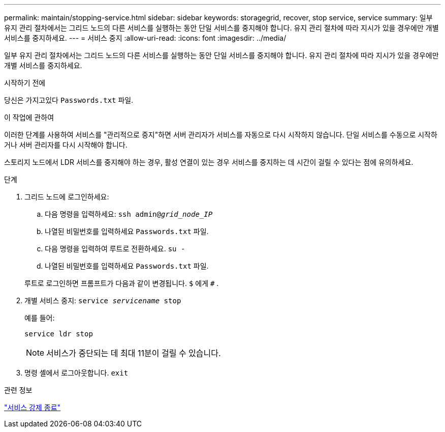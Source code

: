 ---
permalink: maintain/stopping-service.html 
sidebar: sidebar 
keywords: storagegrid, recover, stop service, service 
summary: 일부 유지 관리 절차에서는 그리드 노드의 다른 서비스를 실행하는 동안 단일 서비스를 중지해야 합니다.  유지 관리 절차에 따라 지시가 있을 경우에만 개별 서비스를 중지하세요. 
---
= 서비스 중지
:allow-uri-read: 
:icons: font
:imagesdir: ../media/


[role="lead"]
일부 유지 관리 절차에서는 그리드 노드의 다른 서비스를 실행하는 동안 단일 서비스를 중지해야 합니다.  유지 관리 절차에 따라 지시가 있을 경우에만 개별 서비스를 중지하세요.

.시작하기 전에
당신은 가지고있다 `Passwords.txt` 파일.

.이 작업에 관하여
이러한 단계를 사용하여 서비스를 "관리적으로 중지"하면 서버 관리자가 서비스를 자동으로 다시 시작하지 않습니다.  단일 서비스를 수동으로 시작하거나 서버 관리자를 다시 시작해야 합니다.

스토리지 노드에서 LDR 서비스를 중지해야 하는 경우, 활성 연결이 있는 경우 서비스를 중지하는 데 시간이 걸릴 수 있다는 점에 유의하세요.

.단계
. 그리드 노드에 로그인하세요:
+
.. 다음 명령을 입력하세요: `ssh admin@_grid_node_IP_`
.. 나열된 비밀번호를 입력하세요 `Passwords.txt` 파일.
.. 다음 명령을 입력하여 루트로 전환하세요. `su -`
.. 나열된 비밀번호를 입력하세요 `Passwords.txt` 파일.


+
루트로 로그인하면 프롬프트가 다음과 같이 변경됩니다. `$` 에게 `#` .

. 개별 서비스 중지: `service _servicename_ stop`
+
예를 들어:

+
[listing]
----
service ldr stop
----
+

NOTE: 서비스가 중단되는 데 최대 11분이 걸릴 수 있습니다.

. 명령 셸에서 로그아웃합니다. `exit`


.관련 정보
link:forcing-service-to-terminate.html["서비스 강제 종료"]
